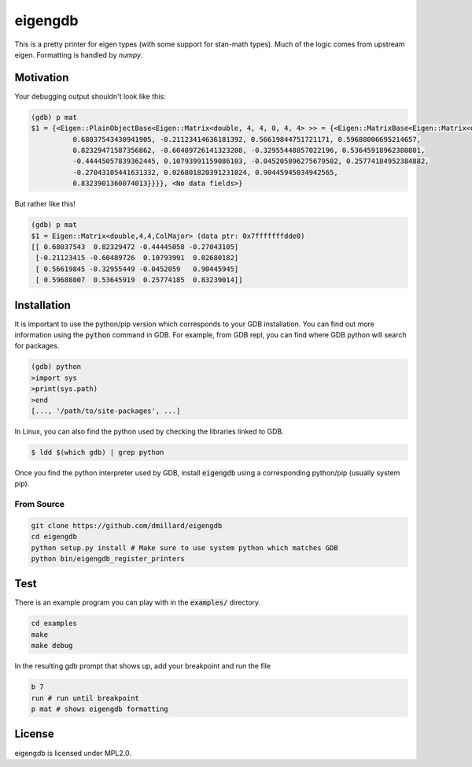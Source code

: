 eigengdb
========

This is a pretty printer for eigen types (with some support for stan-math
types). Much of the logic comes from upstream eigen. Formatting is handled
by `numpy`.

Motivation
----------

Your debugging output shouldn't look like this:

.. code-block::

   (gdb) p mat
   $1 = {<Eigen::PlainObjectBase<Eigen::Matrix<double, 4, 4, 0, 4, 4> >> = {<Eigen::MatrixBase<Eigen::Matrix<double, 4, 4, 0, 4, 4> >> = {<Eigen::DenseBase<Eigen::Matrix<double, 4, 4, 0, 4, 4> >> = {<Eigen::DenseCoeffsBase<Eigen::Matrix<double, 4, 4, 0, 4, 4>, 3>> = {<Eigen::DenseCoeffsBase<Eigen::Matrix<double, 4, 4, 0, 4, 4>, 1>> = {<Eigen::DenseCoeffsBase<Eigen::Matrix<double, 4, 4, 0, 4, 4>, 0>> = {<Eigen::EigenBase<Eigen::Matrix<double, 4, 4, 0, 4, 4> >> = {<No data fields>}, <No data fields>}, <No data fields>}, <No data fields>}, <No data fields>}, <No data fields>}, m_storage = {m_data = {array = {
             0.68037543430941905, -0.21123414636181392, 0.56619844751721171, 0.59688006695214657,
             0.82329471587356862, -0.60489726141323208, -0.32955448857022196, 0.53645918962380801,
             -0.44445057839362445, 0.10793991159086103, -0.045205896275679502, 0.25774184952384882,
             -0.27043105441631332, 0.026801820391231024, 0.90445945034942565,
             0.8323901360074013}}}}, <No data fields>}

But rather like this!

.. code-block::

   (gdb) p mat
   $1 = Eigen::Matrix<double,4,4,ColMajor> (data ptr: 0x7fffffffdde0)
   [[ 0.68037543  0.82329472 -0.44445058 -0.27043105]
    [-0.21123415 -0.60489726  0.10793991  0.02680182]
    [ 0.56619845 -0.32955449 -0.0452059   0.90445945]
    [ 0.59688007  0.53645919  0.25774185  0.83239014]]


Installation
------------

It is important to use the python/pip version which corresponds to your GDB
installation. You can find out more information using the :code:`python` command in
GDB. For example, from GDB repl, you can find where GDB python will search for
packages.

.. code-block:: bash

   (gdb) python
   >import sys
   >print(sys.path)
   >end
   [..., '/path/to/site-packages', ...]

In Linux, you can also find the python used by checking the libraries linked to GDB.

.. code-block:: bash

   $ ldd $(which gdb) | grep python


Once you find the python interpreter used by GDB, install :code:`eigengdb` using a corresponding python/pip (usually system pip).


From Source
~~~~~~~~~~~

.. code-block:: bash

   git clone https://github.com/dmillard/eigengdb
   cd eigengdb
   python setup.py install # Make sure to use system python which matches GDB
   python bin/eigengdb_register_printers

Test
----

There is an example program you can play with in the :code:`examples/` directory.

.. code-block:: bash

   cd examples
   make
   make debug
   
In the resulting gdb prompt that shows up, add your breakpoint and run the file

.. code-block:: bash

   b 7
   run # run until breakpoint
   p mat # shows eigengdb formatting

License
-------

eigengdb is licensed under MPL2.0.
